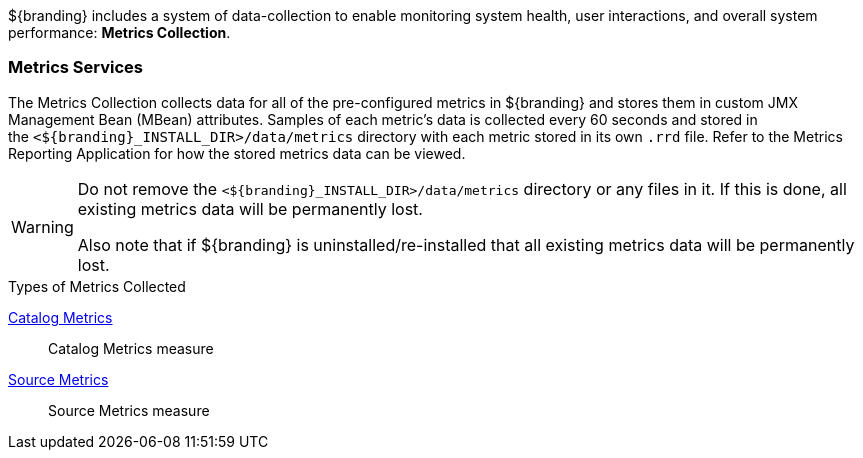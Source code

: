 
${branding} includes a system of data-collection to enable monitoring system health, user interactions, and overall system performance: *Metrics Collection*.

=== Metrics Services

The Metrics Collection collects data for all of the pre-configured metrics in ${branding} and stores them in custom JMX Management Bean (MBean) attributes.
Samples of each metric's data is collected every 60 seconds and stored in the `<${branding}_INSTALL_DIR>/data/metrics` directory with each metric stored in its own `.rrd` file.
Refer to the Metrics Reporting Application for how the stored metrics data can be viewed.

[WARNING]
====
Do not remove the `<${branding}_INSTALL_DIR>/data/metrics` directory or any files in it.
If this is done, all existing metrics data will be permanently lost.

Also note that if ${branding} is uninstalled/re-installed that all existing metrics data will be permanently lost.
====

.Types of Metrics Collected
<<_catalog_metrics,Catalog Metrics>>:: Catalog Metrics measure
<<_source_metrics,Source Metrics>>:: Source Metrics measure

